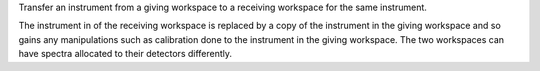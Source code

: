 Transfer an instrument from a giving workspace to a receiving workspace
for the same instrument.

The instrument in of the receiving workspace is replaced by a copy of
the instrument in the giving workspace and so gains any manipulations
such as calibration done to the instrument in the giving workspace. The
two workspaces can have spectra allocated to their detectors
differently.
